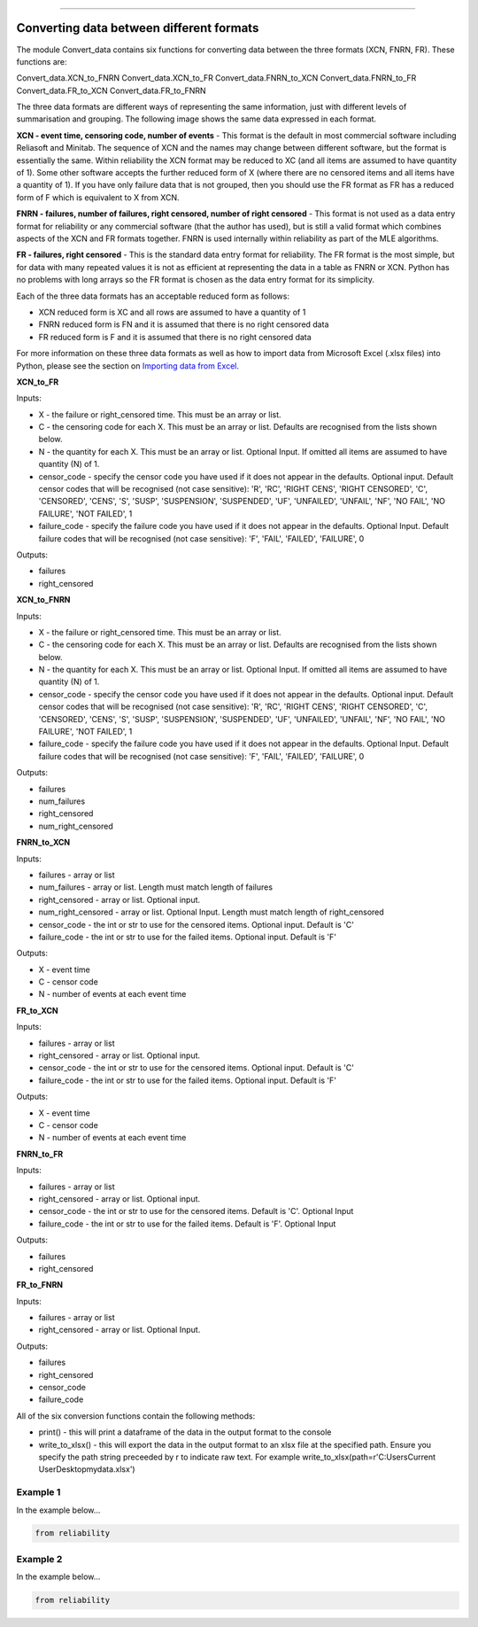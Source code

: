 .. image:: images/logo.png

-------------------------------------

Converting data between different formats
'''''''''''''''''''''''''''''''''''''''''

The module Convert_data contains six functions for converting data between the three formats (XCN, FNRN, FR). These functions are:

Convert_data.XCN_to_FNRN
Convert_data.XCN_to_FR
Convert_data.FNRN_to_XCN
Convert_data.FNRN_to_FR
Convert_data.FR_to_XCN
Convert_data.FR_to_FNRN

The three data formats are different ways of representing the same information, just with different levels of summarisation and grouping. The following image shows the same data expressed in each format.

.. image:: images/data_formats.png

**XCN - event time, censoring code, number of events** - This format is the default in most commercial software including Reliasoft and Minitab. The sequence of XCN and the names may change between different software, but the format is essentially the same. Within reliability the XCN format may be reduced to XC (and all items are assumed to have quantity of 1). Some other software accepts the further reduced form of X (where there are no censored items and all items have a quantity of 1). If you have only failure data that is not grouped, then you should use the FR format as FR has a reduced form of F which is equivalent to X from XCN.

**FNRN - failures, number of failures, right censored, number of right censored** - This format is not used as a data entry format for reliability or any commercial software (that the author has used), but is still a valid format which combines aspects of the XCN and FR formats together. FNRN is used internally within reliability as part of the MLE algorithms.

**FR - failures, right censored** - This is the standard data entry format for reliability. The FR format is the most simple, but for data with many repeated values it is not as efficient at representing the data in a table as FNRN or XCN. Python has no problems with long arrays so the FR format is chosen as the data entry format for its simplicity.

Each of the three data formats has an acceptable reduced form as follows:

- XCN reduced form is XC and all rows are assumed to have a quantity of 1
- FNRN reduced form is FN and it is assumed that there is no right censored data
- FR reduced form is F and it is assumed that there is no right censored data

For more information on these three data formats as well as how to import data from Microsoft Excel (.xlsx files) into Python, please see the section on `Importing data from Excel <https://reliability.readthedocs.io/en/latest/Importing%20data%20from%20Excel.html>`_.

**XCN_to_FR**

Inputs:

-   X - the failure or right_censored time. This must be an array or list.
-   C -  the censoring code for each X. This must be an array or list. Defaults are recognised from the lists shown below.
-   N - the quantity for each X. This must be an array or list. Optional Input. If omitted all items are assumed to have quantity (N) of 1.
-   censor_code - specify the censor code you have used if it does not appear in the defaults. Optional input. Default censor codes that will be recognised (not case sensitive): 'R', 'RC', 'RIGHT CENS', 'RIGHT CENSORED', 'C', 'CENSORED', 'CENS', 'S', 'SUSP', 'SUSPENSION', 'SUSPENDED', 'UF', 'UNFAILED', 'UNFAIL', 'NF', 'NO FAIL', 'NO FAILURE', 'NOT FAILED', 1
- failure_code - specify the failure code you have used if it does not appear in the defaults. Optional Input. Default failure codes that will be recognised (not case sensitive): 'F', 'FAIL', 'FAILED', 'FAILURE', 0

Outputs:

-   failures
-   right_censored

**XCN_to_FNRN**

Inputs:

-   X - the failure or right_censored time. This must be an array or list.
-   C -  the censoring code for each X. This must be an array or list. Defaults are recognised from the lists shown below.
-   N - the quantity for each X. This must be an array or list. Optional Input. If omitted all items are assumed to have quantity (N) of 1.
-   censor_code - specify the censor code you have used if it does not appear in the defaults. Optional input. Default censor codes that will be recognised (not case sensitive): 'R', 'RC', 'RIGHT CENS', 'RIGHT CENSORED', 'C', 'CENSORED', 'CENS', 'S', 'SUSP', 'SUSPENSION', 'SUSPENDED', 'UF', 'UNFAILED', 'UNFAIL', 'NF', 'NO FAIL', 'NO FAILURE', 'NOT FAILED', 1
- failure_code - specify the failure code you have used if it does not appear in the defaults. Optional Input. Default failure codes that will be recognised (not case sensitive): 'F', 'FAIL', 'FAILED', 'FAILURE', 0

Outputs:

-   failures
-   num_failures
-   right_censored
-   num_right_censored

**FNRN_to_XCN**

Inputs:

-   failures - array or list
-   num_failures - array or list. Length must match length of failures
-   right_censored -  array or list. Optional input.
-   num_right_censored - array or list. Optional Input. Length must match length of right_censored
-   censor_code - the int or str to use for the censored items. Optional input. Default is 'C'
-   failure_code - the int or str to use for the failed items. Optional input. Default is 'F'

Outputs:
 
-   X - event time
-   C - censor code
-   N - number of events at each event time

**FR_to_XCN**

Inputs:

-   failures - array or list
-   right_censored -  array or list. Optional input.
-   censor_code - the int or str to use for the censored items. Optional input. Default is 'C'
-   failure_code - the int or str to use for the failed items. Optional input. Default is 'F'

Outputs:
 
-   X - event time
-   C - censor code
-   N - number of events at each event time

**FNRN_to_FR**

Inputs:

-   failures - array or list
-   right_censored -  array or list. Optional input.
-   censor_code - the int or str to use for the censored items. Default is 'C'. Optional Input
-   failure_code - the int or str to use for the failed items. Default is 'F'. Optional Input

Outputs:

-   failures
-   right_censored

**FR_to_FNRN**

Inputs:

-   failures - array or list
-   right_censored - array or list. Optional Input.

Outputs:

-   failures
-   right_censored
-   censor_code
-   failure_code

All of the six conversion functions contain the following methods:

-   print() - this will print a dataframe of the data in the output format to the console
-   write_to_xlsx() - this will export the data in the output format to an xlsx file at the specified path. Ensure you specify the path string preceeded by r to indicate raw text. For example write_to_xlsx(path=r'C:\Users\Current User\Desktop\mydata.xlsx')

Example 1
---------

In the example below...

.. code:: python

    from reliability

Example 2
---------

In the example below...

.. code:: python

    from reliability
